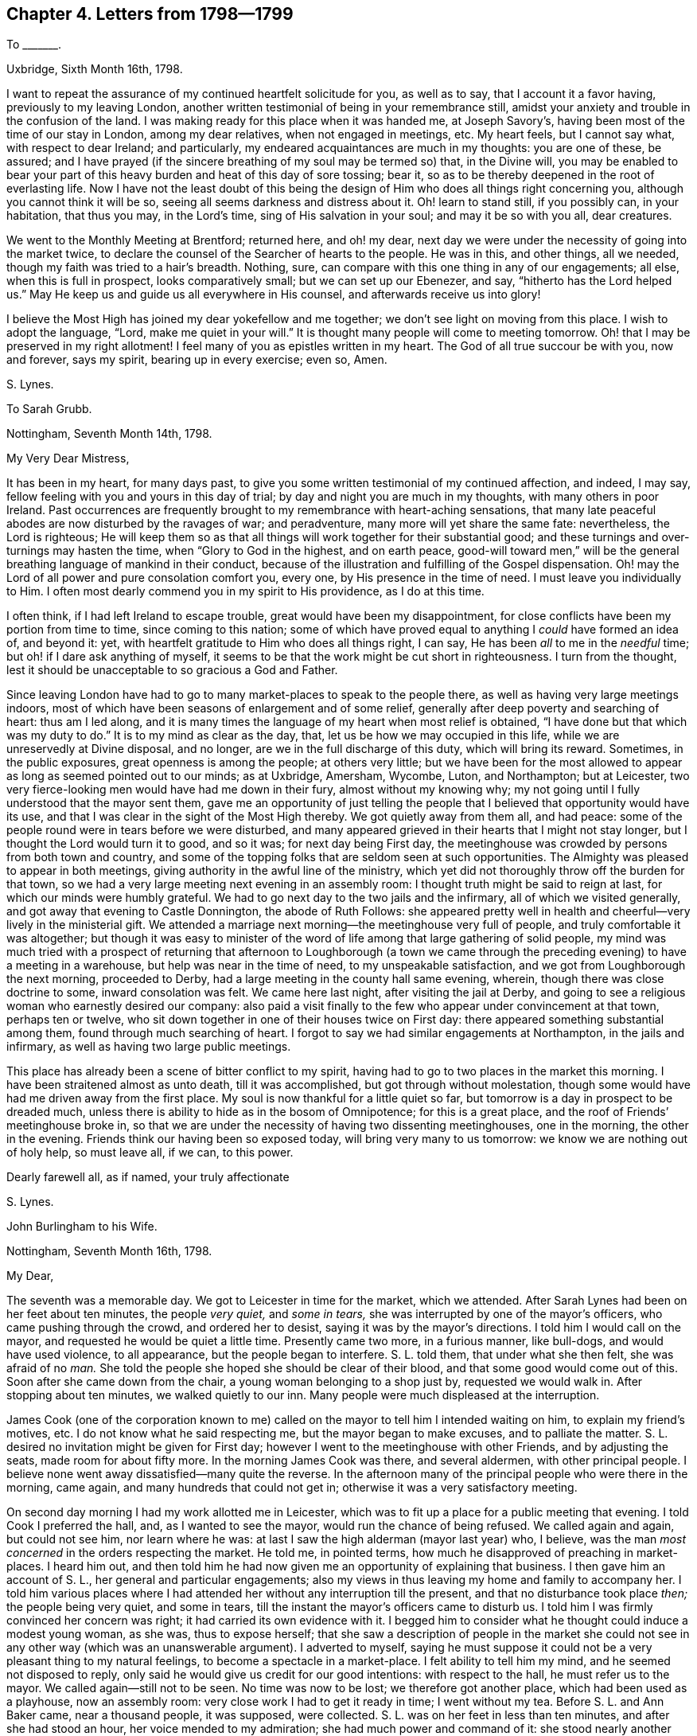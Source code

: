 == Chapter 4. Letters from 1798--1799

[.letter-heading]
To +++_______+++.

[.signed-section-context-open]
Uxbridge, Sixth Month 16th, 1798.

I want to repeat the assurance of my continued heartfelt solicitude for you,
as well as to say, that I account it a favor having, previously to my leaving London,
another written testimonial of being in your remembrance still,
amidst your anxiety and trouble in the confusion of the land.
I was making ready for this place when it was handed me, at Joseph Savory`'s,
having been most of the time of our stay in London, among my dear relatives,
when not engaged in meetings, etc.
My heart feels, but I cannot say what, with respect to dear Ireland; and particularly,
my endeared acquaintances are much in my thoughts: you are one of these, be assured;
and I have prayed (if the sincere breathing of my soul may be termed so) that,
in the Divine will,
you may be enabled to bear your part of this heavy
burden and heat of this day of sore tossing;
bear it, so as to be thereby deepened in the root of everlasting life.
Now I have not the least doubt of this being the design
of Him who does all things right concerning you,
although you cannot think it will be so, seeing all seems darkness and distress about it.
Oh! learn to stand still, if you possibly can, in your habitation, that thus you may,
in the Lord`'s time, sing of His salvation in your soul; and may it be so with you all,
dear creatures.

We went to the Monthly Meeting at Brentford; returned here, and oh! my dear,
next day we were under the necessity of going into the market twice,
to declare the counsel of the Searcher of hearts to the people.
He was in this, and other things, all we needed,
though my faith was tried to a hair`'s breadth.
Nothing, sure, can compare with this one thing in any of our engagements; all else,
when this is full in prospect, looks comparatively small; but we can set up our Ebenezer,
and say, "`hitherto has the Lord helped us.`"
May He keep us and guide us all everywhere in His counsel,
and afterwards receive us into glory!

I believe the Most High has joined my dear yokefellow and me together;
we don`'t see light on moving from this place.
I wish to adopt the language, "`Lord, make me quiet in your will.`"
It is thought many people will come to meeting tomorrow.
Oh! that I may be preserved in my right allotment!
I feel many of you as epistles written in my heart.
The God of all true succour be with you, now and forever, says my spirit,
bearing up in every exercise; even so, Amen.

[.signed-section-signature]
S+++.+++ Lynes.

[.letter-heading]
To Sarah Grubb.

[.signed-section-context-open]
Nottingham, Seventh Month 14th, 1798.

[.salutation]
My Very Dear Mistress,

It has been in my heart, for many days past,
to give you some written testimonial of my continued affection, and indeed, I may say,
fellow feeling with you and yours in this day of trial;
by day and night you are much in my thoughts, with many others in poor Ireland.
Past occurrences are frequently brought to my remembrance with heart-aching sensations,
that many late peaceful abodes are now disturbed by the ravages of war; and peradventure,
many more will yet share the same fate: nevertheless, the Lord is righteous;
He will keep them so as that all things will work together for their substantial good;
and these turnings and over-turnings may hasten the time,
when "`Glory to God in the highest, and on earth peace,
good-will toward men,`" will be the general breathing language of mankind in their conduct,
because of the illustration and fulfilling of the Gospel dispensation.
Oh! may the Lord of all power and pure consolation comfort you, every one,
by His presence in the time of need.
I must leave you individually to Him.
I often most dearly commend you in my spirit to His providence, as I do at this time.

I often think, if I had left Ireland to escape trouble,
great would have been my disappointment,
for close conflicts have been my portion from time to time, since coming to this nation;
some of which have proved equal to anything I _could_ have formed an idea of,
and beyond it: yet, with heartfelt gratitude to Him who does all things right,
I can say, He has been _all_ to me in the _needful_ time;
but oh! if I dare ask anything of myself,
it seems to be that the work might be cut short in righteousness.
I turn from the thought, lest it should be unacceptable to so gracious a God and Father.

Since leaving London have had to go to many market-places to speak to the people there,
as well as having very large meetings indoors,
most of which have been seasons of enlargement and of some relief,
generally after deep poverty and searching of heart: thus am I led along,
and it is many times the language of my heart when most relief is obtained,
"`I have done but that which was my duty to do.`"
It is to my mind as clear as the day, that, let us be how we may occupied in this life,
while we are unreservedly at Divine disposal, and no longer,
are we in the full discharge of this duty, which will bring its reward.
Sometimes, in the public exposures, great openness is among the people;
at others very little;
but we have been for the most allowed to appear as
long as seemed pointed out to our minds;
as at Uxbridge, Amersham, Wycombe, Luton, and Northampton; but at Leicester,
two very fierce-looking men would have had me down in their fury,
almost without my knowing why;
my not going until I fully understood that the mayor sent them,
gave me an opportunity of just telling the people
that I believed that opportunity would have its use,
and that I was clear in the sight of the Most High thereby.
We got quietly away from them all, and had peace:
some of the people round were in tears before we were disturbed,
and many appeared grieved in their hearts that I might not stay longer,
but I thought the Lord would turn it to good, and so it was;
for next day being First day,
the meetinghouse was crowded by persons from both town and country,
and some of the topping folks that are seldom seen at such opportunities.
The Almighty was pleased to appear in both meetings,
giving authority in the awful line of the ministry,
which yet did not thoroughly throw off the burden for that town,
so we had a very large meeting next evening in an assembly room:
I thought truth might be said to reign at last, for which our minds were humbly grateful.
We had to go next day to the two jails and the infirmary,
all of which we visited generally, and got away that evening to Castle Donnington,
the abode of Ruth Follows:
she appeared pretty well in health and cheerful--very lively in the ministerial gift.
We attended a marriage next morning--the meetinghouse very full of people,
and truly comfortable it was altogether;
but though it was easy to minister of the word of
life among that large gathering of solid people,
my mind was much tried with a prospect of returning that afternoon to Loughborough
(a town we came through the preceding evening) to have a meeting in a warehouse,
but help was near in the time of need, to my unspeakable satisfaction,
and we got from Loughborough the next morning, proceeded to Derby,
had a large meeting in the county hall same evening, wherein,
though there was close doctrine to some, inward consolation was felt.
We came here last night, after visiting the jail at Derby,
and going to see a religious woman who earnestly desired our company:
also paid a visit finally to the few who appear under convincement at that town,
perhaps ten or twelve, who sit down together in one of their houses twice on First day:
there appeared something substantial among them, found through much searching of heart.
I forgot to say we had similar engagements at Northampton, in the jails and infirmary,
as well as having two large public meetings.

This place has already been a scene of bitter conflict to my spirit,
having had to go to two places in the market this morning.
I have been straitened almost as unto death, till it was accomplished,
but got through without molestation,
though some would have had me driven away from the first place.
My soul is now thankful for a little quiet so far,
but tomorrow is a day in prospect to be dreaded much,
unless there is ability to hide as in the bosom of Omnipotence;
for this is a great place, and the roof of Friends`' meetinghouse broke in,
so that we are under the necessity of having two dissenting meetinghouses,
one in the morning, the other in the evening.
Friends think our having been so exposed today, will bring very many to us tomorrow:
we know we are nothing out of holy help, so must leave all, if we can, to this power.

[.signed-section-closing]
Dearly farewell all, as if named, your truly affectionate

[.signed-section-signature]
S+++.+++ Lynes.

[.letter-heading]
John Burlingham to his Wife.

[.signed-section-context-open]
Nottingham, Seventh Month 16th, 1798.

[.salutation]
My Dear,

The seventh was a memorable day.
We got to Leicester in time for the market, which we attended.
After Sarah Lynes had been on her feet about ten minutes, the people _very quiet,_
and _some in tears,_ she was interrupted by one of the mayor`'s officers,
who came pushing through the crowd, and ordered her to desist,
saying it was by the mayor`'s directions.
I told him I would call on the mayor, and requested he would be quiet a little time.
Presently came two more, in a furious manner, like bull-dogs,
and would have used violence, to all appearance, but the people began to interfere.
S+++.+++ L. told them, that under what she then felt, she was afraid of no _man._
She told the people she hoped she should be clear of their blood,
and that some good would come out of this.
Soon after she came down from the chair, a young woman belonging to a shop just by,
requested we would walk in.
After stopping about ten minutes, we walked quietly to our inn.
Many people were much displeased at the interruption.

James Cook (one of the corporation known to me) called
on the mayor to tell him I intended waiting on him,
to explain my friend`'s motives, etc.
I do not know what he said respecting me, but the mayor began to make excuses,
and to palliate the matter.
S+++.+++ L. desired no invitation might be given for First day;
however I went to the meetinghouse with other Friends, and by adjusting the seats,
made room for about fifty more.
In the morning James Cook was there, and several aldermen, with other principal people.
I believe none went away dissatisfied--many quite the reverse.
In the afternoon many of the principal people who were there in the morning, came again,
and many hundreds that could not get in; otherwise it was a very satisfactory meeting.

On second day morning I had my work allotted me in Leicester,
which was to fit up a place for a public meeting that evening.
I told Cook I preferred the hall, and, as I wanted to see the mayor,
would run the chance of being refused.
We called again and again, but could not see him, nor learn where he was:
at last I saw the high alderman (mayor last year) who, I believe,
was the man _most concerned_ in the orders respecting the market.
He told me, in pointed terms, how much he disapproved of preaching in market-places.
I heard him out,
and then told him he had now given me an opportunity of explaining that business.
I then gave him an account of S. L., her general and particular engagements;
also my views in thus leaving my home and family to accompany her.
I told him various places where I had attended her
without any interruption till the present,
and that no disturbance took place _then;_ the people being very quiet, and some in tears,
till the instant the mayor`'s officers came to disturb us.
I told him I was firmly convinced her concern was right;
it had carried its own evidence with it.
I begged him to consider what he thought could induce a modest young woman, as she was,
thus to expose herself;
that she saw a description of people in the market she could
not see in any other way (which was an unanswerable argument).
I adverted to myself,
saying he must suppose it could not be a very pleasant thing to my natural feelings,
to become a spectacle in a market-place.
I felt ability to tell him my mind, and he seemed not disposed to reply,
only said he would give us credit for our good intentions: with respect to the hall,
he must refer us to the mayor.
We called again--still not to be seen.
No time was now to be lost; we therefore got another place,
which had been used as a playhouse, now an assembly room:
very close work I had to get it ready in time; I went without my tea.
Before S. L. and Ann Baker came, near a thousand people, it was supposed, were collected.
S+++.+++ L. was on her feet in less than ten minutes, and after she had stood an hour,
her voice mended to my admiration; she had much power and command of it:
she stood nearly another hour: people seemed as though they were nailed to the floor.
Her conclusion was very solemn.
She adverted in a _very few_ words to what had passed in the market;
it was _short_ but _striking;_ I doubt not many felt it.
I felt myself well repaid for the great exertions I found necessary in doing my part,
although, compared with hers, but as the drop in the bucket.
Third day she paid a visit to the jails and the infirmary.

On seventh day S. L. had two opportunities in the market,
in the first with the butter-women: a constable came, and was much disposed to interfere,
but was prevailed on to desist: that with the farmers was solemn and quiet.
One farmer came thirteen, and another seven miles to meeting yesterday;
I conclude in consequence.

Various circumstances seem to rivet me to S. L. and A. B. at present.
I hope this journey may do instead of my usual recruit at the seaside.
I have much wished it might: I had rather be thus employed.

[.signed-section-closing]
Your affectionate husband,

[.signed-section-signature]
John Burlingham.

[.letter-heading]
Sarah Lynes to Hannah Burlingham.

[.signed-section-context-open]
Sherburn, Eighth Month 3rd, 1798.

[.salutation]
My Dear Friend,

I have thought of writing to you many a time since
your dear J. B.`'s continuance with us,
poor pilgrims, but you know I do not like much of this as a matter of form;
therefore hope you could, without a written testimonial,
be assured of my tender feeling with you, yes, and with yours;
and most heartily do I desire the Fountain of Good may be your all-sufficiency,
not only now, in the absence of the nearest and dearest connection in life,
but also when he may be favored to return.
This, I have no doubt, will be your blessed experience,
if your minds are seeking to centre in Him.

It has many a time been the language of my spirit,
when it has been wafted to Catharine Hill,
"`The eternal God be your refuge,`" one and all.
Now in order that we may be thus privileged, He who does all things to us,
and concerning us, right, sees fit to try and prove,
not only by secret unfathomable dispensations, but also by more visible tribulations.
Then let us, oh let us endeavor to leave all to Him, and say,
"`Your will be done,`" thoroughly done: nothing like this, my dear friend;
nothing so glorious in its effects:
and though we have many a struggle to get to the "`nevertheless not my will,
but Yours be done,`" yet the struggle maintained in the grain of faith received,
does it all in due time.
Thus in blessing may you be blessed, and in multiplying may you be multiplied;
for it is an increase in the increase of God, or of perfection leading to glorification.
After this manner do I bid you all farewell in the Lord; and I may say,
if it is any comfort to you,
that indeed I am not unmindful of your dear husband`'s
trying seasons in this arduous engagement with us,
but I am pretty quiet about even the doing and suffering,
believing it is all designed to be blessed to him for present and everlasting good;
so I hope you and your precious family at home give him up freely,
as one of the willing in Israel.
None of us desire his stay (we dare not do it) longer
than the pointings of that which cannot err,
appear to (may I not say) demand it.
While this is the case, home could not be a home to him,
nor his company a blessing to you;
and I have no authority to say anything respecting the space of time until he may return:
I believe Best Guidance is near him.

Now with dear love I conclude.
Love and a kiss to the children.

[.signed-section-closing]
Your sincere friend,

[.signed-section-signature]
S+++.+++ Lynes.

[.letter-heading]
Sarah Lynes To John Burlingham.

[.signed-section-context-open]
Whitby, Ninth Month 10th, 1798.

I was glad in your return, and I was sorry: glad,
in that you would be able to see for yourself how things were,
and that it might make your dear wife easier.

I have thought that the Lord`'s little ones must know what it is, as it were,
to lay the body even with the ground, to be walked over; which, nevertheless,
does not hurt the life, that life which is hid with Christ in God.
"`How pure,`" (says S. R. G.) "`must be this life!`"

How many are the dispensations, my dear friend, necessary for us,
to be of those thus redeemed.
May you so abide under all,
as to know the grace you have received to be your sufficiency in this work;
and oh! may I! I was sorry in parting with you, as a kind helper and dear friend.

[.signed-section-closing]
Your affectionate friend,

[.signed-section-signature]
S+++.+++ Lynes.

[.letter-heading]
To +++_______+++.

[.signed-section-context-open]
Sunderland, Eleventh Month 3rd, 1798.

Truly I have undergone many secret cogitations on your account:
does this manifest a disposition not willing to leave you to the Lord`'s disposal?
for I do not know.
If so, then I have renewed cause to endeavor after greater acquiescence;
for now I am also in fears and doubts,
hunting even the newspapers for accounts from Ireland,
peculiarly because of some of my much loved friends there.

At Newcastle we had to surmount much difficulty in the path cast up for us,
as it appeared necessary we should not only have very large meetings,
but go into the markets: in all we had cause to say, "`What ailed you, oh you sea,
that you fled?`"
etc. The next place in view was Shields; there, too, had many large meetings;
stayed ten days, visited Friends, as well as others,
and came here more than two weeks since.
Many things have befallen us, but all now seem to be good.
We had several meetings with Friends, and many with others, not only here,
but round about, seventeen in all, besides having to go into the streets or markets.
Ann Baker being ill, I had to go without a female, and obtained relief.
Next day I wrote thus:--"`Had, on my bed, to scrutinize concerning the engagements,
and desire all in me might be done away that breathed
anything out of the will of the Father,
and that He would be with me in future.
Oh Lord, You only know how my soul partook of the wormwood and the gall yesterday,
in endeavoring to move in the line of apprehended duty in your sight:
You were graciously pleased to support me in it, and bring me through it; for this,
and all your dealings with me, to this day, my soul blesses your holy name.`"
In the street a man spoke roughly to me, and bade me begone;
that that was the place to sell, not to hear my nonsense.
I stood till I felt the power, and then replied, he _must_ be serious one day or other;
and that was also the place to clear my conscience, the Lord God having laid it on me;
he said no more, that I heard of, and the people behaved well.

At Newcastle I met with a man who is not joined in profession with any religious sect,
who appeared very glad he had heard me declare the truth, for he said it _was_ truth,
and his heart rejoiced when any spoke in the power of God,
for all ministry without it is vain.
He said he had a nephew, like himself,
not easy with the forms of worship made use of by most people,
who was endued with this power, although he naturally had an impediment in his speech,
so that he spoke to the tendering of many hearts, and was not sixteen years of age.
Now, although I do not seem able, at present, my dear friend,
to give you much that will do you good, yet, be assured,
I feel much for you in your exercises and sore baptisms, and desire the Lord Jehovah,
in whom is everlasting strength, may be with you continually,
even though you may not be permitted to know that He is near at times.
The language now sweetly arises, "`Lo, I am with you always,
even unto the end of the world.`"
Do, when you can, give me a few lines, even if it should be like your last,
without beginning or ending, or rather without address or signature.
Once more wishing you God speed,

[.signed-section-closing]
Your affectionate friend,

[.signed-section-signature]
S+++.+++ Lynes.

_Same date._--My dearly beloved H. G., how precious are your few words to me:
how do I long it may be as you say, "`that neither heights, nor depths,`" etc.,
may ever be able to separate us from the love we are partakers of, one with another.
I am very well, and often very happy.
We are going further on the seacoast, where are no Friends, to have some meetings.
At Tynemouth tomorrow.
Farewell.

[.letter-heading]
To +++_______+++.

[.signed-section-context-open]
Warkworth, Twelfth Month 2nd, 1798.

Notwithstanding it is only eleven days since I sent a few lines to your sister,
it seems as though I could hardly forbear simply telling you, that in my exercises since,
you have been, perhaps every day, the companion of my mind.
I have remembered many of your sayings of old, and felt you near my spirit; indeed,
it is not new to me thus to be your companion,
although it has not been in my power to express much of it:
when I have been writing to others,
I have almost wished you could know how very dearly I have loved you.
Do you continue the same as when we were personally together?
suffering both in mind and body, and supposing you make little or no progress, after all,
in Divine life?
that you are not advanced in the experience of so dying to yourself,
as to live to Him who died for us?
If so, my mind can, even this moment, sympathize a little with yours,
for it is a discouraging apprehension; yet is it not possible to be groundless?
May we not think ourselves worse than God sees us, as well as better?
Therefore my affectionate counsel to you is, to dwell as little as possible on the past,
and endeavor to take courage; thanking Him from whom all our blessings flow,
for His unspeakable gift;
even seeing you have a measure of that which was His tried apostle`'s sufficiency.
You know it pleases Divine Goodness to work in a hidden way, in refining us for Himself:
have we, then,
more to look after than humble submission to His holy will in doing or suffering?
Oh! that this may be your whole endeavor, and I fear not for you,
but that blessed contentment will be granted your panting breast.
I view you as one who would not knowingly be satisfied, either in yourself or others,
with anything which is not of God`'s creating,
or that has not the sanction of His Holy Spirit.
I wish thousands were in this disposition; for surely in this seeking,
the promise will be verified that they shall find: so for you, my much loved friend,
my heart says,
the Lord grant you ability so to acquiesce in simplicity
with the secret turnings of His holy hand,
as that you may see of the desire of your soul, and be satisfied in yourself.
Thus I commend you to Him who, having made man`'s heart,
knows the most secret thoughts thereof.
I will now proceed to say how we have got on.
I think my last words were,
"`going to Holy Isle;`" accordingly we made for it that night: it not being accessible,
except when the tide is out,
we had to wait an hour after riding eight miles in high wind and hail,
that almost cut our faces:
it was about six o`'clock when it was thought safe to cross over on the sands,
three miles: we had two guides, one a chaise-driver, who had often been there,
and another, a fisherman of the island; but although they went first,
if I had not believed we were in the way of our duty,
I should have been in a most sad fright, for all before us was, in appearance, _sea;_
and after awhile we got in deep water, nearly up to our horses`' bellies.
I was in perturbation; so much so, that I could with difficulty proceed,
and so was my A. B.; but I was almost in hysterics, my spirits were so affected.
It was no light matter to have two heads of families,
two young men--one expecting soon to be married--besides Ann and myself, in,
what I thought, danger of losing our lives, and all on my concern.
Well, we got safe over, and had two meetings next day,
so as to liberate us the next morning, when the tide suiting, and by daylight,
we got very well to the other side again: had two meetings at villages,
two miles distant from each other, and it being moonlight,
went five miles further to lodge.
We have not been among Friends since at Shields; came to this place yesterday;
have had two large meetings today, which is First of the week.
These have been more comfortable than the last week`'s meetings,
for truly they were throughout more laborious than I can describe:
we have had also several private opportunities.

[.letter-heading]
To Hannah Huntley.

[.signed-section-context-open]
Newcastle, Twelfth Month 11th, 1798.

[.salutation]
My Dear Friend H. Huntley,

I want you not to suppose, that with respect to me it is, concerning you, "`out of sight,
out of mind,`" for truly it is not so; my love to you is, I hope,
of that kind which "`many floods cannot drown;`" and particularly of late,
you have been near.
I wish your encouragement, with my own, to go on in the way cast up for us,
although many may be our difficulties within and without: yours differ from mine,
and we both have our share.
I was near saying however, I believe you find what your capacity, in the Lord,
seems equal to at seasons, and so do I. Oh! then,
that we may be so wise as to endeavor to resign all into the hands of Omnipotence,
for it is in Him alone that pure help and refuge is to be found.

While I thus write my soul is exceeding sorrowful;
the Most High has some end in thus trying me, which may be hid from me.
As far as I know myself, my fervent desire is to be found in His fear and counsel,
and in that alone.
So here I rest and proceed to tell you, that we got here on First day evening the ninth,
after being absent from Friends four weeks,
having meetings to the amount of twenty-seven, and traveling nearly three hundred miles,
many times on bad roads and in rough weather.
My dear Ann Baker and myself are both finely; we have great cause to be humble and good,
for we are helped through many difficulties.
I cannot, you know, plan much,
but it would be no matter of surprise to me if we were at York Quarterly Meeting again.
We have been to the extremity of England in the north;
so that does it not seem as if I would go the length of my chain,
as my certificate extends only to England?

Poor Thomas Scattergood has received an account of
the death of his daughter by the fever,
in Philadelphia; he is very low I hear,
notwithstanding he appears to bear this affliction with much fortitude and resignation.
What a remarkably tried man he is!
Well, none are proved beyond what they can endure, through seeking after holy aid;
so may this be all our search, says your affectionate friend,
in best wishes to all your house and friends.

[.signed-section-signature]
Sarah Lynes.

[.letter-heading]
To Sarah Grubb.

[.signed-section-context-open]
Darlington, Twelfth Month 21st, 1798.

[.salutation]
My Dear Mistress,

I wish you to be assured my love is not diminished toward you and yours;
you are the frequent subject of my thoughts, yes, of my solicitude.
I often fancy myself in your family as heretofore,
and a partaker of pleasure and pain among you:
this is particularly the case in my sleep, as to pleasure and pain.
I see I have never had too little of the former, nor too much of the latter;
for oh! what nailing do we take to the cross; it is many times still hard to be resigned.
Since writing to Anner Mills last, many and sore have been the conflicts of my soul;
we have been among a people,
many of whose hearts appeared so uncultivated as to need the plough;
they nevertheless received us civilly in general:
with some of them we had the satisfaction to believe they were
measurably willing to be more given up to the great Husbandman.
We were a month away from Friends;
had in that time seventy-seven meetings and some private opportunities;
also visited a prison, travelled two hundred and fifty-four miles north of Newcastle,
and returned to Newcastle the ninth of this month.

Durham was a Nineveh to me; we reached it the fifteenth, and soon after arriving,
had to turn out in the streets and markets (although it
was snowing) to declare the word of the Lord to the people:
how had my spirit been straitened till it was accomplished!
I do not think I had ever, for so long together,
endured so much suffering as for many days was my lot, preceding this awful day; however,
in deepest humility, I can acknowledge to you, my much loved friend,
that in the moment of extremity I was not forsaken:
the Lord on high is indeed mightier than the noise of many waters.
He was pleased to be mouth and wisdom, tongue and utterance; although,
while thus endeavoring to clear my mind in one of the most public places,
a man came with much seeming consequence to endeavor to put a stop to it,
this did not hinder in the least: I had, beside my dear Ann Baker,
several kind friends with me.
My strength was exhausted with exercise before going out, but afterwards I was bravely,
and visited the prisoners that evening, forty-five in number,
who appeared glad of the opportunity.
Friends procured a room for a meeting next day, and gave notice in town and country,
both verbally and by printed papers:
some of the latter were put up in conspicuous places in the town, but these were all,
I think, torn down before night.
We thought this manifested a spirit of opposition, at which we did not marvel,
as it is a town abounding with idle clergy; one of them, being also a justice,
seemed to have no mind we should hold our meeting next day so publicly as we meant;
so informed the person who granted us the room, he was liable to a great penalty by law;
but after a little stir all was settled, and the meeting next day was large and favored;
at the close of this, we gave notice for another:
this latter meeting was to great relief--truth got into dominion;
the great Name was supplicated; the doctrines of the Gospel preached with Divine power,
and very largely; women`'s preaching, election and reprobation, water baptism,
and what is called the Lord`'s Supper, were particularized and clearly set open.
Our souls bowed in gratitude for these two days`' help and counsel,
in which all man-made ministry was decried and set at nought.
We had a precious season of retirement at our inn, and another at parting,
with most of our company who had come to Durham, but were not for proceeding with us.
George Sanders, of Whitby, has been our kind helper for nearly four months.
Oh! that I may never forget my own nothingness in
being helped within and without from time to time;
this ought to abase me in the dust, and, if I know my own heart,
it is not infrequently the case.
Well, you will excuse my circumstantial way of writing;
I have not at present any lively communication,
and I thought you would like just to know how I get along.

The day after the Monthly Meeting here, we had a meeting five miles from this place,
and returned to lodge: this was such a meeting as I never before saw;
for soon after we were in, two men, very much inflamed by liquor, thrust themselves in,
and began to talk and laugh loud; they would not be prevailed on to go out,
nor to sit quiet within, so Friends brought (unknown to Ann Baker and me) a constable.
A+++.+++ B. had just appeared, and warned the wicked to the awing them, in some degree,
I do think: the constable ordered them away, but instead of obeying him,
they went to fighting in the midst of the people.
It became a dreadful scene of confusion and wickedness.
I could not have supposed my mind would have been so tranquil in such a trying time;
but so it was, that I kept my seat, and not once said in my heart,
I wished we had not appointed the meeting.
I believed it would settle, and so it did wonderfully, in less than half an hour,
so that the men were kept out, and a good meeting it proved in the end:
the fighters were wounded, but not very materially; and one girl got a blow on her head,
but not so as to injure her much: it was a marvel to us that more mischief was not done,
as they threw each other over the forms.
Our G. S. saw the men the next day, and they appeared sorry for their conduct,
so that we hope they will amend their ways.
We returned here in a good degree of peace, attended Friends`' meeting yesterday,
which was at length lively, through long waiting;
had a very large precious meeting last evening with the people of the town,
and have appointed another today six miles off.
We think it likely we may reach the Quarterly Meeting at York;
have nevertheless enough to consider of before then:
it is as much as we can do to live one day at a time.

Thus I have given you a long history, but wish I had some intelligence to convey,
rather of things not relative to my movements, but really I have not.
I hear very little that I could write about; so, in a great deal of affection,
I must say farewell, in best desires to all the family.

[.signed-section-closing]
Once more dearly farewell.

[.signed-section-signature]
+++[+++Not signed.]

[.letter-heading]
Sarah Lynes To John Burlingham.

[.signed-section-context-open]
York, First Month 15th, 1799.

[.salutation]
My Dear Friend J. B.,

Not your communication but your silence, stimulates me to use the pen a little,
partly to say, why have you ceased to give us a line at times?
and partly to assure you you are affectionately in our remembrance,
and frequently the subject of our converse.
My dear Ann Baker wrote to you from Allerton on seventh day,
previous to two large meetings there, to which we went in fear and trembling,
as indeed we mostly do to such assemblies; nevertheless, in retrospect,
there is no cause for complaint;
for the power of the Lord had the dominion in both meetings.
Next day, at Easingwold likewise, the unchangeable truth got uppermost,
although it was a time, as well as others, of decrying superficial religion,
and forms without substance.
We reached this city on the twenty-fourth,
and have got through a visit to the families of Friends.

My heart is, even now,
warmed with that love that is "`strong as death,`" to that dear man of God,
T+++.+++ B. I most affectionately desire he may know the winding up of this life,
so full of trouble,
to bring him the blessed experience of having "`fought the good fight,
and kept the faith,`" that so the crown of righteousness
may be forever and ever the reward.
And oh! that you, my beloved friend, may likewise so fight as to obtain.
How did the apostle fight?
Was it not so as, from time to time, to keep his body, or nature, under;
even in subjection to the Prince of Peace.
My soul in, I trust, a little fellow-feeling with you,
breathes for your acceptance with the Father of spirits,
by your thus maintaining the warfare.
Let us believe in the power we feel within, which is of God; that,
thus believing even in its sufficiency to work, in us and for us, to our redemption,
we may yield implicitly thereto, and thereby stand in our ranks in true righteousness.
I know many are your secret cogitations,
and perhaps the jealousy you sometimes feel over yourself, may be,
and is blessed to you.
May the Most High increase the travail of your soul after Him,
and grant you therein the desire of your heart.
Yesterday we parted with our kind friend, that humble-minded man, George Sanders;
it brought us to reflection, and nature was pained.
I suppose we shall have two or three public meetings hereaway,
and then make for Sheffield, where, I have no doubt, bonds and afflictions await us;
but ought these things to move us?
No; I most assuredly believe, that when darkness and distress overtake any of us,
we should endeavor to stand still, judging nothing till the light again appears,
and that then we shall "`see the salvation of God.`"
Oh how glad I am I can now say so!

Well, I have not much to add: may just say I have sat ten meetings here in silence,
I believe rightly so,
and have been glad in my beloved companion`'s appearances in most of them.
Now dearly farewell, says

[.signed-section-closing]
Your true friend,

[.signed-section-signature]
S+++.+++ Lynes.

Remembering, with great affection, every one of your sweet flock.

[.letter-heading]
To Samuel Hull.

[.signed-section-context-open]
York, First Month 21st, 1799.

[.salutation]
My Dear Friend S. H.,

Very often of late, have you been the companion of my mind,
in affectionate desire that you may know the good Hand to be near,
to sustain you in every trial and difficulty which may be permitted to befall you,
and to lead you on hereby in the way everlasting.
I wish you not to suppose in low times,
that because you feel yourself poor and stripped of good, you are,
in the eyes of Omniscience, cast off as one unworthy of His favor:
this may at seasons be almost the conclusion in retrospective view,
when former omissions and commissions may stare us in the face;
when we may see that we have not come up in such faithfulness to the Holy will,
as might have been the case, had we made use of the means graciously afforded:
this scene may be sometimes magnified, in your sight, beyond reality; but,
my dear friend,
shall we not endeavor to "`leave the things which are behind,`"
even reaching forth unto those which are to come;
keeping in view "`the mark for the prize of the high calling of God,
in Christ Jesus our Lord.`"
Surely, if this is your engagement,
your strength will be renewed and increased in Him who is the fulness of strength.
I feel His love in my heart for you while thus writing, or I am mistaken;
your spirit is near to mine, in the tenderness which this love causes.
I desire no temptation or trial may be found too hard for you, but that,
by dwelling near Him who has visited,
who has been as the bright and morning star in your soul, He may prove the Finisher,
as well as Author of your faith.
I desire this also for your dear partner in life; my love flows towards her.
Please tell John and William I have not forgotten either of them or theirs, in dear love:
the dear friends at Uxbridge and Amersham are near to us.
We do not know when we may leave this York; we feel still bound in spirit:
are now principally engaged in meetings and villages round about;
but today has been occupied in visiting the infirmary and a spinning school.
This concern lay heavy on me for some days;
so that getting through it as well as we knew how, is some relief.
Tomorrow is the usual meeting day here; what is to come after I cannot say,
but I hardly think that will liberate us: may we only aim at being in the Master`'s will,
then _all_ will be well.
This is my desire for my absent friends, with my own soul.
In this, farewell.

[.signed-section-closing]
Your truly affectionate

[.signed-section-signature]
S+++.+++ Lynes.

[.letter-heading]
To +++_______+++.

[.signed-section-context-open]
York, First Month 26th, 1799.

Perhaps it is a low time with you--a time wherein you may be ready to say,
"`How long will You forget me, oh Lord?
forever?
how long will You hide your face from me?`"
If so, may you, my dear friend,
endeavor to believe that His covenant is as sure with the night as with the day;
so will He most assuredly keep you in the hour of darkness, and in His time,
cause the day to bring all its rejoicings to your soul.
How often have you known Him thus to work for you!
Why need I tell you of these things, who am myself in deep suffering of spirit,
in doubting and in fear?
Surely it will not do to cast away our confidence, because of this being our condition;
therefore I have said to my soul, "`keep your hold, and if you perish,
perish in this endeavor.`"

I have been looking back,
and do not remember such a succession of probations
for so many weeks as has now been my lot;
but is it not designed for some wise purpose, unseen by me?
What I am surprised at is, that I appoint meetings, etc., in this state; but so it is;
for since the visit to the families of Friends here,
we have had many public meetings at villages round about;
have also paid a general visit to the infirmary here, and to the city prisoners.
In the former we had four solemn opportunities with the patients,
several of whom where much tendered; but one girl, in particular,
who I suspected to be far from a good character, while I was standing by her, speaking,
burst into tears.
I had to tell her the arms of mercy were wide open to receive her.
The portion of relief or quiet granted,
from endeavoring to do this bit of work faithfully, was more reward than I looked for:
my soul was deeply plunged into distress previous to this visit.
We had one season with the superintendents.

I have heard of +++_______+++`'s death,
and that it was rather thought to be occasioned by the rough usage of some of the rebels.
I should be glad to know as much of things of this nature as is proper to write.
My mind is many times sorrowful about Ireland: and how is it among Friends?
Are they increasingly of one heart and one mind?

_28th._--Yesterday being First day, we were again with Friends in the morning:
my A. B. was silent; I was not,
although this silence had been my lot for ten meetings before, not all successively.
We had a very large public meeting here last evening,
which was favored with light and life from the Lord God and the Lamb, so as,
for the time, greatly to dissipate the gloom which had hung over my mind.
We are to have another today, and perhaps one tomorrow.

If I should ever see Ireland again, how different the scene!
Oh! what some of you must have passed through during such a day of treading down;
my soul feels with and for you, in measure; I cannot to the full.
Shall I ever see some of you to converse on these things, face to face?

I had a letter this morning from my former dear companion, E. Raper, very encouraging;
her language is, "`Your love was never more precious than of late.
I believe you were never more frequently the companion of my mind,
in a degree of that sympathy which is far beyond words:
my spirit is sometimes dipped into such a sense of the bitter cups handed unto you,
as a test of your faith and obedience, and no doubt in mercy,
to deepen your spirit in the root of life, that, according to my small measure,
I can say, '`deep calls unto deep.`' When the apostle was deeply tried,
the encouraging language was,
'`My grace is sufficient for you;`' and have you
not many times been favored with the blessed experience,
when vain was the help of man--when the secret cry of your soul has been,
'`Oh Lord I am oppressed; undertake for me.`' You have passed, and, I doubt not,
are still passing through the dispensations of seed-time and harvest, summer and winter,
heat and cold, day and night; and so long as the language of your spirit continues to be,
'`to do your will, oh God, is my joy`' you will, no doubt, again have to acknowledge,
with songs of deliverance,
'`He makes my feet like hinds`' feet.`'`" She farther speaks of her desire we may,
at the winding up of all things,
be enabled to appear before Infinite Purity as the prophet did--"`I beseech You, oh Lord,
remember now, how I have walked before You,`" etc.
This, with more like it, has this good woman communicated; and,
in telling you that you have been oftener with me than every hour, for days past,
I may say, all this is the language of my soul to you, according to my measure; yet,
perhaps, _I_ could never find words to speak thus.
I renewedly remember, in feeling feeble and stripped,
while this work is in prospect of public meetings, etc., your language to me once,
"`that you had heard the best preparatory qualification for religious movements is,
not to be sensible we have any;`" in this I endeavor to rest,
leaving all to Him who is omnipotent.
Most affectionately thus do I commend you to Him, with my own soul, my endeared friend,
and say farewell.

[.letter-heading]
To one of Sarah Grubb`'s Children.

[.signed-section-context-open]
Sheffield, Third Month 17th, 1799.

Your late remembrance of me in the epistolary way is grateful.
I think I have not a greater joy than to understand the numbers are increased,
who are willing to account the reproaches of Christ greater
riches than all the treasures of this fading world,
whether of gold and silver, or wisdom and honor.
My heart often yearns toward you in natural affection,
and at times in something that will live beyond it;
even feeling the purity of that influence which breathes undefiled rest.
I long every one of you may be so obediently given to the will, way,
and work of Omnipotence in you, as to know your souls anchored in Him,
through the greatest tossings now attendant, or that may be attendant; and,
as dear S. G. said, experience such an interest granted in Him,
as to give victory over death, hell, and the grave.
Ah! my dear E., this is being made "`more than conqueror through Him who has loved us,
and given Himself for us.`"

We have been closely engaged for three weeks, visiting families here,
and taking meetings in course;
none of the latter have been without many of the towns-people at large,
and they have all been lively, which is a great favor.
We have had more than one hundred private opportunities, but have not yet done:
we may perhaps find work enough (without seeking any) till next fourth day week,
when the Quarterly Meeting is to be held at Leeds.
Dear E. H. is a precious companion to us--a sweet baptized spirit.
She had many difficulties to encounter in joining herself to us;
not among the least is her dear father`'s declining health:
he seems gradually going to a better country.
Oh! the inexpressible good to be felt near him,
even as one who has well nigh finished his course,
for whom a crown of righteousness is in store.
Oh! may the God of all power be with you all.
I feel more than I can express about you, in the present state of things:
in supplication this afternoon my soul remembered you, in which I was and am glad;
believing it was not of myself, in which, indeed, "`dwells no good thing.`"

Well, my dear, with a heart warm with affection, I most tenderly say,
in the best sense of the word, farewell.

[.signed-section-signature]
S+++.+++ Lynes.

[.letter-heading]
To +++_______+++.

[.signed-section-context-open]
London, Seventh Month 1st, 1799.

After wading through exercise in both meetings, to get at the pure life,
and lifting up my voice twice in testimony and once in supplication,
as also once in a religious opportunity in a family,
I had the comfort of reading +++_______+++`'s dear, kind letter, in this little cottage,
to my endeared mother and sister, who were both, with myself,
much affected with the manifested kindness and tender care coming from you.
And oh! dear +++_______+++ while I contemplate the ways of Omnipotence,
and firmly believe He does all things right and best,
how is my sympathy excited with you in your late exercises,
and perhaps in your present conflicts.
I feel for you, but cannot help you; yet this is my comfort,
you know Him who can help under the most crucifying dispensations.
It is no doubt hard for you all, _at all times_ to say, "`The Lord gave,
and the Lord has taken away; blessed be the name of the Lord,`"^
footnote:[Alluding to the death of some near relatives
of the friend to whom the letter is addressed.]
yet, as this disposition is cultivated,
does it not cause the mountains and hills to be removed?
How does the language sweetly occur while I write,
"`with _everlasting_ kindness will I have mercy on you, says the Lord,`" etc.
With respect to yourself in particular, I feel as though I almost dared to say,
there are seasons to your tried yet innocent, and in some precious degree,
sanctified mind, wherein heaven is as brass, and earth as iron;
well then--"`Thus says the Lord, your Redeemer; although, for a small moment,
I have hid my face from you, yet with _everlasting_ kindness will I have mercy on you.`"
Surely you well know this promise is to be our possession,
through our keeping the word of His patience;
let us therefore be encouraged so to do in the deepest affliction,
when the ways of wisdom are totally past our finding out.
I write this, not from having gained experience,
but from a heart replete with desire that all the designs of Infinite
Goodness may be fulfilled in and concerning my dear friend;
and not only you, but all of you,
notwithstanding you may be more learned in Christ`'s school (who
suffered for us all that we can possibly suffer) than myself;
and I know you can understand me in what I write,
however deficient the expression of my feelings may be.

It is a great satisfaction to my relatives and myself,
to be permitted to partake of each other`'s society;
and although it is my experience still that this is a state of probation,
I am thankful to have been employed as has been the case for nearly two years;
and that the time for retreat was so clearly seen, as to admit of no doubt at all.
I could hardly have believed it, had any body told me it would be so.

I have often thought of Mary Peisley since coming home,
for very many have been the solicitations of kind
friends to go and recruit at their habitations,
which are larger,
and have attached to them more of temporal abundance than our little home;
yet these things are all nothing to me; this seems the place for me at present.
While it was my lot to travel about from place to place,
many (as you are aware) were the baptisms dispensed; and, at seasons,
it was as if my soul was plunged into as deep distress as
could be sustained with the degree of capacity granted me;
and no example, however bright of itself, afforded lustre to my path;
that not only the sun was in my view darkened, but the stars withdrew their shining.
Oh! you know it is hard to keep the faith and the patience at such times,
but it is a blessed thing to keep constant, and be a true believer through all;
far more blessed than we can describe: is it not being a true believer,
to endeavor to stand still in the dark?
for it brings to the acknowledgment, even to the full,
"`Great and marvelous are your works, Lord God Almighty;
just and true are all your ways,`" etc.
Yes, my dear friend, does it not increase our union and communion with Perfection himself?
Now, in humility of mind it is my language, "`You know, oh my heavenly, merciful Father,
and unerring Guide, how I have followed You in my late travels,
in the cross to my own will, and in your fear and dread, into large congregations,
into markets, unto the habitations and beds of the sick,
and sometimes to the houses of the great, with a message from You;
sometimes to individuals in the highway, at others, into jails and prison-houses:
this among those who are not professing the truth as we do;
as likewise to those who do.
You have been pleased to make my feet as hinds`' feet,
and lifted up my voice like a trumpet,
to show this people their transgressions--the house of Jacob their sins.
You have made me a comforter to the comfortless and the weak.

[verse]
____
For all I bless thee, most for the severe.
____

I am now under a sense of being helpless, as the worm in the dust, without You!
Oh keep me here continually, and be my all in all.
Amen.`"

Thus do I also commend you to the inexhaustible and unmixed Source of sufficiency,
and say dearly farewell, in much love.

